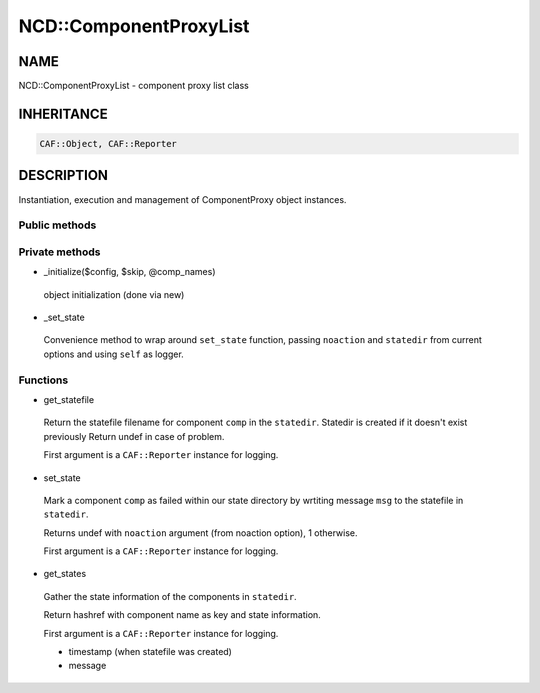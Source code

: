 
########################
NCD\::ComponentProxyList
########################


****
NAME
****


NCD::ComponentProxyList - component proxy list class


***********
INHERITANCE
***********



.. code-block:: perl

   CAF::Object, CAF::Reporter



***********
DESCRIPTION
***********


Instantiation, execution and management of ComponentProxy object instances.

Public methods
==============




Private methods
===============



- _initialize($config, $skip, \@comp_names)

 object initialization (done via new)



- _set_state

 Convenience method to wrap around ``set_state`` function,
 passing ``noaction`` and ``statedir`` from current options
 and using ``self`` as logger.




Functions
=========



- get_statefile

 Return the statefile filename for component ``comp`` in the
 ``statedir``. Statedir is created if it doesn't exist previously
 Return undef in case of problem.

 First argument is a ``CAF::Reporter`` instance for logging.



- set_state

 Mark a component ``comp`` as failed within our state directory
 by wrtiting message ``msg`` to the statefile in ``statedir``.

 Returns undef with ``noaction`` argument (from noaction option),
 1 otherwise.

 First argument is a ``CAF::Reporter`` instance for logging.



- get_states

 Gather the state information of the components in ``statedir``.

 Return hashref with component name as key and state information.

 First argument is a ``CAF::Reporter`` instance for logging.


 - timestamp (when statefile was created)



 - message







